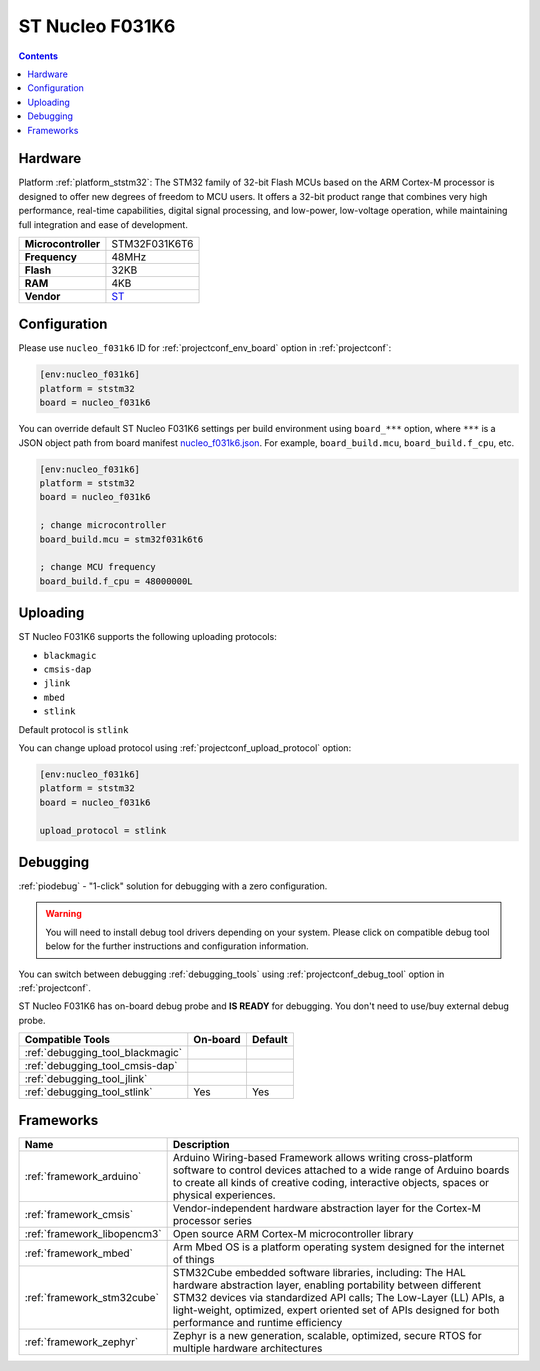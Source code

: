 ..  Copyright (c) 2014-present PlatformIO <contact@platformio.org>
    Licensed under the Apache License, Version 2.0 (the "License");
    you may not use this file except in compliance with the License.
    You may obtain a copy of the License at
       http://www.apache.org/licenses/LICENSE-2.0
    Unless required by applicable law or agreed to in writing, software
    distributed under the License is distributed on an "AS IS" BASIS,
    WITHOUT WARRANTIES OR CONDITIONS OF ANY KIND, either express or implied.
    See the License for the specific language governing permissions and
    limitations under the License.

.. _board_ststm32_nucleo_f031k6:

ST Nucleo F031K6
================

.. contents::

Hardware
--------

Platform :ref:`platform_ststm32`: The STM32 family of 32-bit Flash MCUs based on the ARM Cortex-M processor is designed to offer new degrees of freedom to MCU users. It offers a 32-bit product range that combines very high performance, real-time capabilities, digital signal processing, and low-power, low-voltage operation, while maintaining full integration and ease of development.

.. list-table::

  * - **Microcontroller**
    - STM32F031K6T6
  * - **Frequency**
    - 48MHz
  * - **Flash**
    - 32KB
  * - **RAM**
    - 4KB
  * - **Vendor**
    - `ST <https://developer.mbed.org/platforms/ST-Nucleo-F031K6/?utm_source=platformio.org&utm_medium=docs>`__


Configuration
-------------

Please use ``nucleo_f031k6`` ID for :ref:`projectconf_env_board` option in :ref:`projectconf`:

.. code-block:: ini

  [env:nucleo_f031k6]
  platform = ststm32
  board = nucleo_f031k6

You can override default ST Nucleo F031K6 settings per build environment using
``board_***`` option, where ``***`` is a JSON object path from
board manifest `nucleo_f031k6.json <https://github.com/platformio/platform-ststm32/blob/master/boards/nucleo_f031k6.json>`_. For example,
``board_build.mcu``, ``board_build.f_cpu``, etc.

.. code-block:: ini

  [env:nucleo_f031k6]
  platform = ststm32
  board = nucleo_f031k6

  ; change microcontroller
  board_build.mcu = stm32f031k6t6

  ; change MCU frequency
  board_build.f_cpu = 48000000L


Uploading
---------
ST Nucleo F031K6 supports the following uploading protocols:

* ``blackmagic``
* ``cmsis-dap``
* ``jlink``
* ``mbed``
* ``stlink``

Default protocol is ``stlink``

You can change upload protocol using :ref:`projectconf_upload_protocol` option:

.. code-block:: ini

  [env:nucleo_f031k6]
  platform = ststm32
  board = nucleo_f031k6

  upload_protocol = stlink

Debugging
---------

:ref:`piodebug` - "1-click" solution for debugging with a zero configuration.

.. warning::
    You will need to install debug tool drivers depending on your system.
    Please click on compatible debug tool below for the further
    instructions and configuration information.

You can switch between debugging :ref:`debugging_tools` using
:ref:`projectconf_debug_tool` option in :ref:`projectconf`.

ST Nucleo F031K6 has on-board debug probe and **IS READY** for debugging. You don't need to use/buy external debug probe.

.. list-table::
  :header-rows:  1

  * - Compatible Tools
    - On-board
    - Default
  * - :ref:`debugging_tool_blackmagic`
    - 
    - 
  * - :ref:`debugging_tool_cmsis-dap`
    - 
    - 
  * - :ref:`debugging_tool_jlink`
    - 
    - 
  * - :ref:`debugging_tool_stlink`
    - Yes
    - Yes

Frameworks
----------
.. list-table::
    :header-rows:  1

    * - Name
      - Description

    * - :ref:`framework_arduino`
      - Arduino Wiring-based Framework allows writing cross-platform software to control devices attached to a wide range of Arduino boards to create all kinds of creative coding, interactive objects, spaces or physical experiences.

    * - :ref:`framework_cmsis`
      - Vendor-independent hardware abstraction layer for the Cortex-M processor series

    * - :ref:`framework_libopencm3`
      - Open source ARM Cortex-M microcontroller library

    * - :ref:`framework_mbed`
      - Arm Mbed OS is a platform operating system designed for the internet of things

    * - :ref:`framework_stm32cube`
      - STM32Cube embedded software libraries, including: The HAL hardware abstraction layer, enabling portability between different STM32 devices via standardized API calls; The Low-Layer (LL) APIs, a light-weight, optimized, expert oriented set of APIs designed for both performance and runtime efficiency

    * - :ref:`framework_zephyr`
      - Zephyr is a new generation, scalable, optimized, secure RTOS for multiple hardware architectures
